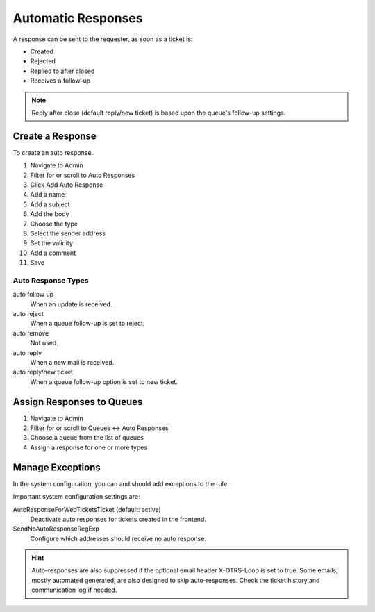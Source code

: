 .. PageNavigation admin_communication_autoresponses:

Automatic Responses
###################

A response can be sent to the requester, as soon as a ticket is:

- Created
- Rejected
- Replied to after closed
- Receives a follow-up

.. note::
 	Reply after close (default reply/new ticket) is based upon the queue's follow-up settings.

Create a Response
******************

To create an auto response.

1. Navigate to Admin
2. Filter for or scroll to Auto Responses
3. Click Add Auto Response
4. Add a name
5. Add a subject
6. Add the body
7. Choose the type
8. Select the sender address
9. Set the validity
10. Add a comment
11. Save

Auto Response Types
===================

auto follow up
	When an update is received.
auto reject
	When a queue follow-up is set to reject.
auto remove
	Not used.
auto reply
	When a new mail is received.
auto reply/new ticket
	When a queue follow-up option is set to new ticket.


Assign Responses to Queues
***************************

1. Navigate to Admin
2. Filter for or scroll to Queues <-> Auto Responses
3. Choose a queue from the list of queues
4. Assign a response for one or more types

Manage Exceptions
*****************

In the system configuration, you can and should add exceptions to the rule.

Important system configuration settings are:

AutoResponseForWebTicketsTicket (default: active)
	Deactivate auto responses for tickets created in the frontend.
SendNoAutoResponseRegExp
	Configure which addresses should receive no auto response.

.. hint::
 	Auto-responses are also suppressed if the optional email header X-OTRS-Loop is set to true. Some emails, mostly automated generated, are also designed to skip auto-responses. Check the ticket history and communication log if needed.
